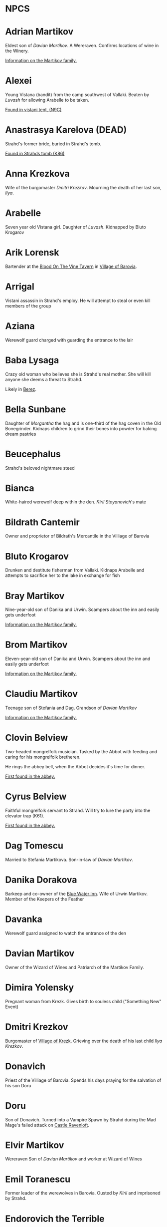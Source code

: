 * NPCS
:PROPERTIES:
:NOTER_DOCUMENT: Curse of Strahd.pdf
:END:


* Adrian Martikov
  Eldest son of [[*Davian Martikov][Davian Martikov]].  A Wereraven.  Confirms locations of wine in the Winery.

  [[docview:Curse of Strahd.pdf::175][Information on the Martikov family.]]


* Alexei

  Young Vistana (bandit) from the camp southwest of Vallaki. Beaten by [[*Luvash][Luvash]] for allowing Arabelle to be taken.

  [[docview:Curse of Strahd.pdf::122][Found in vistani tent, (N9C)]]


* Anastrasya Karelova (DEAD)

  Strahd's former bride, buried in Strahd's tomb.

  [[docview:Curse of Strahd.pdf::94][Found in Strahds tomb (K86)]]

* Anna Krezkova

   Wife of the burgomaster [[*Dmitri Krezkov][Dmitri Krezkov]]. Mourning the death of her last son, [[*Ilya Krezkov][Ilya]].

* Arabelle

  Seven year old Vistana girl. Daughter of [[*Luvash][Luvash]]. Kidnapped by Bluto Krogarov

* Arik Lorensk

  Bartender at the [[file:locations.org::*Blood On The Vine Tavern][Blood On The Vine Tavern]] in [[file:locations.org::*Village of Barovia][Village of Barovia]].

* Arrigal

  Vistani assassin in Strahd's employ. He will attempt to steal or even kill members of the group

* Aziana

  Werewolf guard charged with guarding the entrance to the lair

* Baba Lysaga

  Crazy old woman who believes she is Strahd's real mother. She will kill anyone she deems a threat to Strahd.

  Likely in [[file:locations.org::*Berez][Berez]].


* Bella Sunbane

  Daughter of [[*Morgantha][Morgantha]] the hag and is one-third of the hag coven in the Old Bonegrinder. Kidnaps children to grind their bones into
  powder for baking dream pastries

* Beucephalus

  Strahd's beloved nightmare steed

* Bianca

  White-haired werewolf deep within the den. [[*Kiril Stoyanovich][Kiril Stoyanovich]]'s mate

* Bildrath Cantemir
  Owner and proprietor of Bildrath's Mercantile in the Villiage of Barovia

* Bluto Krogarov
Drunken and destitute fisherman from Vallaki. Kidnaps Arabelle and attempts to sacrifice her to the lake in exchange for fish

* Bray Martikov
Nine-year-old son of Danika and Urwin. Scampers about the inn and easily gets underfoot

  [[docview:Curse of Strahd.pdf::175][Information on the Martikov family.]]

* Brom Martikov
Eleven-year-old son of Danika and Urwin. Scampers about the inn and easily gets underfoot

  [[docview:Curse of Strahd.pdf::175][Information on the Martikov family.]]


* Claudiu Martikov
Teenage son of Stefania and Dag. Grandson of [[*Davian Martikov][Davian Martikov]]

  [[docview:Curse of Strahd.pdf::175][Information on the Martikov family.]]

* Clovin Belview

Two-headed mongrelfolk musician. Tasked by the Abbot with feeding and caring for his mongrelfolk bretheren.

He rings the abbey bell, when the Abbot decides it's time for dinner.

[[docview:Curse of Strahd.pdf::148][First found in the abbey.]]


* Cyrus Belview
Faithful mongrelfolk servant to Strahd. Will try to lure the party into the elevator trap (K61).

[[docview:Curse of Strahd.pdf::148][First found in the abbey.]]

* Dag Tomescu
Married to Stefania Martikova. Son-in-law of [[*Davian Martikov][Davian Martikov]].

* Danika Dorakova
Barkeep and co-owner of the [[file:locations.org::*Blue Water Inn][Blue Water Inn]]. Wife of Urwin Martikov. Member of the Keepers of the Feather

* Davanka
Werewolf guard assigned to watch the entrance of the den

* Davian Martikov
Owner of the Wizard of Wines and Patriarch of the Martikov Family.

* Dimira Yolensky
Pregnant woman from Krezk. Gives birth to souless child ("Something New" Event)

* Dmitri Krezkov
  Burgomaster of [[file:locations.org::*Village of Krezk][Village of Krezk]]. Grieving over the death of his last child [[*Ilya Krezkov][Ilya Krezkov]].

* Donavich
  Priest of the Villiage of Barovia. Spends his days praying for the salvation of his son Doru

* Doru
  Son of Donavich. Turned into a Vampire Spawn by Strahd during the Mad Mage's failed attack on [[file:locations.org::*Castle Ravenloft][Castle Ravenloft]].

* Elvir Martikov
  Wereraven Son of [[*Davian Martikov][Davian Martikov]] and worker at Wizard of Wines

* Emil Toranescu

  Former leader of the werewolves in Barovia. Ousted by [[*Kiril Stoyanovich][Kiril]] and imprisoned by Strahd.

* Endorovich the Terrible
Spirit of a long-dead warlord. Fights the party by inhabiting the gargoyles within his crypt

* Ernst Larnak
Money-grubbing spy employed by [[*Fiona Wachter][Fiona Wachter.]]

* Escher
Vampire companion to Strahd. Described as a "handsome young man"

* Exethanter
Once a powerful lich lord of the [[file:locations.org::*Amber Temple][Amber Temple]]. Now weakened and decrepit (can be restored with greater restoration)

* Ezmerelda d'Avenir
Heavily armed Vistana vampire hunter. Apprenticed under Rudolph van Richten, now searching Barovia for her master

* Fiona Wachter

  Vallakian noblewoman and cult leader. Wants to sieze control of Vallaki from the Vallakoviches

* Franz Groza
"Young but fierce" werewolf who will take over leadership of the pack if [[*Emil Toranescu][Emil Toranescu]] and [[*Kiril Stoyanovich][Kiril]] are both killed.

* Gadof Blinsky
Struggling toymaker of Vallaki, and source of most toys in Barovia. Forced by Izek Strazni to make Ireena Kolyana dolls

* Gertruda
Naive young girl from the villiage of Barovia. Ran away from home to be with Strahd

* Godfrey Gwilym
High ranking member of the Order of the Silver Dragon. Former lover of Vladimir Horngaard

* Helga Ruvak
Vampire spawn of Strahd. Will pretend to be a helpless maid to gain the party's trust before attacking them ("Maid in Hell")

* Helwa
Leader of a small hunting party of berserkers taking shelter in the [[file:locations.org::*Amber Temple][Amber Temple]].

* Henrik van der Voort
Reclusive and disliked coffin maker from Vallaki. Paid by Vasili von Holtz (Strahd) to hide coffins containing Vampire Spawn

* Ilya Krezkov

  The late son of [[*Dmitri Krezkov][Dmitri]] and Anna Krezkov, was a kind and cherished boy whose untimely death devastated the Village of Krezk.
  His miraculous resurrection by the Abbot brought fleeting joy to his family, though it deepened the eerie influence of the Abbey over
  the villagers.

* Ireena Kolyana

  Adopted daughter of the burgomaster of the Villiage of Barovia. Reincarnation of Tatyana, Strahd's unrequited love interest from centuries ago

* Izmark Kolyanovich
Son of the late burgomaster of the Villiage of Barovia, known as "Ismark the Lesser". Brother of Ireena Kolyana

* Izek Stranzi
  Bloodthirsty guard leader of Vallaki. Severed right arm replaced with fiendish arm a few months ago. Real brother of Ireena Kolyana

* Jakaraion

  A once-brilliant wizard and scholar, was lured to the [[file:locations.org::*Amber Temple][Amber Temple]] by the promise of forbidden knowledge. Corrupted by the dark powers within,
  he now exists as a wraith-like figure (dead), consumed by madness and his insatiable thirst for arcane secrets.

* Karl Wachter

  Troublemaking son of [[*Fiona Wachter][Fiona Wachter]]. Brother of Nikolai Jr.

* Kasimir Velikov

  Crippled Dusk Elf living among the Vistani near Vallaki. Wracked with guilt over his centuries-old murder of his sister, Patrina Velikovna

* Kellen

  Young werewolf recently welcomed into the pack. Kidnapped and forced to fight to the death in the ring of stone (Z8) against other child captives.

* Kiril Stoyanovich

  Cruel current leader of the werewolf pack. Recently took over leadership of the pack by allying with Strahd to oust
  [[*Emil Toranescu][Emil Toranescu]], the former leader.

* Klutz Tripalotsky

  Ancient phantom warrior who died by falling upon his own sword. Lived and died long before the days of Strahd

* Kretyana Dolvof

  Krezkian midwife who identifies a newborn baby as soulless ("Something New" Event)

* Kroval "Mad Dog" Grislek

  Spirit of an old warleader. His crypt is guarded by his wraith as well as three hell hounds

* Lief Lipsiege

  Strahd's accountant, chained to his own desk. (Probably in [[file:locations.org::*Castle Ravenloft][Castle Ravenloft]] ?)

* Lucian Petrovich

  Priest of [[file:locations.org::*Town of Vallaki][Vallaki]]. Preaches nightly to terrified Vallakians, trying to comfort them. Targeted for death by [[*Strahd von Zarovich][Strahd]] in the
  "Feast of St. Andral" Event.

* Ludmilla Vilisevic

  Former Bride of Strahd, buried within Strahd's Tomb in [[file:locations.org::*Castle Ravenloft][Castle Ravenloft]].

* Luvash

  Brutish co-leader of the Vistani Camp near Vallaki. Brother of Arrigal and father of Arabelle

* Mad Mage of Mt. Baratok (Broken One)

  Powerful wizard from a distant land. Traveled to Barovia to destroy Strahd, but was defeated and driven mad. His true identity is Mordenkainen, legendary archmage of the Circle of Eight

* Mad Mary

  Grieving mother found weeping in her home in the Villiage of Barovia. She is distraught over her runaway daughter, Gertruda.

* Madam Eva                                                                     :tser:pool:

  Elderly Vistana fortuneteller. Traded her youth to Mother Night in exchange for magical foresight and long life. Daughter of Lord Barov and
  half-sister to [[*Strahd von Zarovich][Strahd]] and [[*Sergei][Sergei]]. Her real name is Katarina.

* Majesto
  Lady [[*Fiona Wachter][Fiona Wachter]]'s summoned Imp

* Martin Martikov

Young wereraven boy from the [[file:locations.org::*The Wizard of Wines Winery][The Wizard of Wines Winery]]. Son of [[*Stefania Martikova][Stefania Martikova]] and [[*Dag Tomescu][Dag Tomescu]] and grandson of [[*Davian Martikov][Davian Martikov]]

* Marzena Belview

  Winged Mongrelfolk in the Abbey of St. Markovia. Chained to the ground and will not allow anyone other than Clovin Belview to approach her. Sister of Mishka Belview

  [[docview:Curse of Strahd.pdf::148][First found in the abbey.]]

* Milivoj

  Grave digger at St. Andral's Church, always has shovel.  Stole bones of St. Andral.

* Mirabel

  One of three female Vistani co-owners of the Blood of the Vine Tavern in the Villiage of Barovia

* Mishka Belview

  Murderous spider-like mongrelfolk hiding in the well in the Abbey of St. Markovia. He has discovered that he likes killing people.
  Brother of Marzena Belview.

  [[docview:Curse of Strahd.pdf::148][First found in the abbey.]]

* Morgantha

  Mother of [[*Bella Sunbane][Bella Sunbane]] and [[*Offalia Wormwiggle][Offalia Wormwiggle]]. Leader of the hag coven in the [[file:locations.org::*Old Bonegrinder][Old Bonegrinder]]. Kidnaps children to grind their
  bones into powder for baking dream pastries.

* Muriel Vinshaw

  Wereraven scout watching [[*Baba Lysaga][Baba Lysaga]]'s hut from afar. Warns the party of the danger of facing [[*Baba Lysaga][Baba]] head on

* Neferon
  Arcanaloth hiding within the [[file:locations.org::*Amber Temple][Amber Temple]]. Attacks the party from within the faceless god statue. Will claim to be a human wizard named "Henrich Stolt" if captured

* Nikolai Wachter Jr
  Troublemaking son of [[*Fiona Wachter][Fiona Wachter]]. Brother of Karl

* Nikolai Wachter Sr.

  Deceased husband of [[*Fiona Wachter][Fiona Wachter]] and father of Karl, Nikolai Jr. and Stella. His body is kept pristine by Fiona by use of gentle repose.

* Offalia Wormwiggle

  Daughter of [[*Morgantha][Morgantha]] the hag and is one-third of the hag coven in the Old Bonegrinder. Kidnaps children to grind their bones into powder for baking dream pastries

* Otto Belview
  Mongrelfolk gate guard of the Abbey of St. Markovia. His madness is embodied by "I am the smartest, wisest, strongest, fastest, and most beautiful person I know"

[[docview:Curse of Strahd.pdf::148][First found in the abbey.]]

* Parrywimple
  Simple-minded stock boy in Bildrath's Mercantile. Used by his uncle Bildrath as a bouncer for any difficult customers.
  Real name is Parpol Cantemir

* Patrina Velikovna

  Long-dead dusk elf wizard, killed by her own people to prevent her from being corrupted by [[*Strahd von Zarovich][Strahd]]. Trapped in her crypt in the form of a Banshee.
  Her brother [[*Kasimir Velikov][Kasimir]] seeks to resurrect her with the power of the [[file:locations.org::*Amber Temple][Amber Temple]].

* Piccolo
  Pet monkey belonging to Gadof Blinsky. Originally owned by Rictavio, who gave him to Blinsky because pets are not allowed in the [[file:locations.org::*Blue Water Inn][Blue Water Inn]].

* Pidlwick II
  Clockwork replica of the jester Pidlwick created by legendary toymakter Fritz von Weerg. Killed the original Pidlwick by pushing him down a flight of stairs

* Rahadin
  Sadistic chamberlain to the von Zarovich family for centuries. Unwavering in loyalty to [[*Strahd von Zarovich][Strahd von Zarovich]]


* Rictavio
  Half-Elf and carnival man from a distant land who spends most days telling outrageous and implausable stories of his adventures.
  His true identity is the legendary vampire hunter Rudolph van Richten

* Rudolph van Richten

  See: [[*Rictavio][Rictavio]]

* Sangzor
  Legendary monster from the Balinok mountains. May attack anyone traveling along the Tsolenka Pass

* Sasha Ivliskova

  Former Bride of [[*Strahd von Zarovich][Strahd]], locked within a crypt after Strahd became bored of her

* Savid

  DuskElf scout sent to find Arabelle. Took refuge within Argynvostholt after being attacked by blights

* Sergei

  Sergei von Zarovich, the yfounger brother of Strahd von Zarovich, was a kind-hearted and noble soul whose love
  for Tatyana inspired a tragic tale of jealousy and betrayal. His untimely death at Strahd's hands marked the beginning of
  Strahd's curse, transforming him into the vampiric lord of Barovia.

* Skennis

  Weak werewolf who has grown too old to hunt. Plays his electrum flute (poorly) to pass the time

* Sorvia

  One of three female Vistani co-owners of the Blood of the Vine Tavern in the Villiage of Barovia

* Stefania Martikova

  Daughter of [[*Davian Martikov][Davian Martikov]]. Mother of four living in the Wizard of Wines

* Stella Wachter

  Crazed daughter of [[*Fiona Wachter][Fiona Wachter]]. Driven mad by Victor Vallakovich's "unkind words" after she tried to befriend and wed Victor on her mother's orders. Now spends her days locked within her room, believing she is a cat

* Strahd von Zarovich

  Vampire lord over all of Barovia. The main antagonist and final boss of Curse of Strahd.

  [ Stat block ]

* Szoldar Szoldarovich

  Wolf-hunter of Vallaki. Spends his free time drowning his misery at the [[file:locations.org::*Blue Water Inn][Blue Water Inn]] rather than spend time with his family. Hunting partners
  with Yevgeni Krushkin

* Tatyana (Dead)

  Tatyana, a radiant and compassionate young woman, captured the hearts of both Sergei and his brother Strahd von Zarovich with her beauty
  and kindness. Her tragic death, fleeing from [[*Strahd von Zarovich][Strahd's]] obsessive pursuit, bound her soul to the land of Barovia, where she is fated to
  reincarnate endlessly.

* The Abbot

  Deva sent to protect Krezk who has fallen into madness. Creator of the Mongrelfolk and the Flesh Golem Vasilka

* Udo Lukovich

  Shoemaker and imprisoned by the baron. Arrested for sedition at Wolf's Head Jamboree. Currently held in a closet in the burgomaster's mansion.

* Urwin Martikov

  A Barovian wereraven and a member of the Keepers of the Feather. He and his wife Danika are the proprietors of the [[file:locations.org::*Blue Water Inn][Blue Water Inn]] in Vallaki.
  They have two sons, [[*Brom Martikov][Brom]] and [[*Bray Martikov][Bray]].

* Vasilka

  Flesh Golem created by the Abbot as a bride to give to Strahd. Made to look like Strahd's ancient love interest Tatyana

* Victor Vallakovich

  Skittish son of burgomaster Vargas Vallakovich. Found a spellbook in his father's library and is trying to create a teleport circle in order to escape Barovia

* Viggo Martikov

  Young wereraven boy from the Wizard of Wines. Son of Stefania and Dag and grandson of [[*Davian Martikov][Davian Martikov]]

* Vilnius

  Cowardly wizard apprentice dragged to Barovia by his greedy master [[*Jakaraion][Jakaraion]]. He is hiding away after he suffered terrible burns and his master
  was disintegrated.

* Vladimir Horngaard

  Former commander of the Order of the Silver Dragon. Blinded by rage, he will not allow anyone to destroy Strahd, which he would see as freeing Strahd from his suffering

* Volenta Popofsky

  Former Bride of [[*Strahd von Zarovich][Strahd]], buried within Strahd's Tomb

* Wensencia

  Werewolf watching over young Kellen, the newest member of the pack.

* Wintersplinter

  Massive tree blight summoned by druids of Yester Hill using the Wizard of Wines magic seed. Set loose to wreak havoc on the Wizard of Wines once summoned

* Yevgeni Krushkin

  Wolf-hunter of Vallaki. Spends his free time drowning his misery at the [[file:locations.org::*Blue Water Inn][Blue Water Inn]] rather than spend time with his family. Hunting partners
  with [[*Szoldar Szoldarovich][Szoldar Szoldarovich]].

* Yolanda Martikova

  Infant wereraven from the Wizard of Wines. Daughter of Stefania and Dag and granddaughter of [[*Davian Martikov][Davian Martikov]]

* Zuleika Toranescu

  Vengeful mate of [[*Emil Toranescu][Emil]], the former leader of the werewolf pack. She will help the party in exchange for Emil's freedom or for [[*Kiril Stoyanovich][Kiril]]'s death

* Zygfrek Belview

  Mongrelfolk gate guard of the Abbey of St. Markovia. Her madness is embodied by "I don't like the way people judge me all the time"

  [[docview:Curse of Strahd.pdf::148][First found in the Abbey]]

